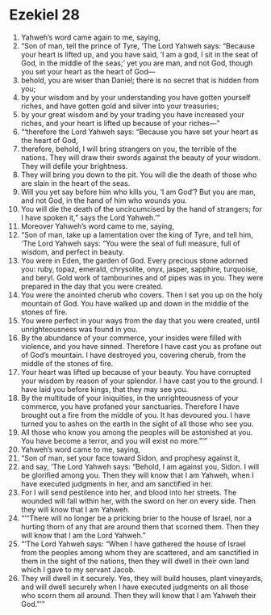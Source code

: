 ﻿
* Ezekiel 28
1. Yahweh’s word came again to me, saying, 
2. “Son of man, tell the prince of Tyre, ‘The Lord Yahweh says: “Because your heart is lifted up, and you have said, ‘I am a god, I sit in the seat of God, in the middle of the seas;’ yet you are man, and not God, though you set your heart as the heart of God— 
3. behold, you are wiser than Daniel; there is no secret that is hidden from you; 
4. by your wisdom and by your understanding you have gotten yourself riches, and have gotten gold and silver into your treasuries; 
5. by your great wisdom and by your trading you have increased your riches, and your heart is lifted up because of your riches—” 
6. “‘therefore the Lord Yahweh says: “Because you have set your heart as the heart of God, 
7. therefore, behold, I will bring strangers on you, the terrible of the nations. They will draw their swords against the beauty of your wisdom. They will defile your brightness. 
8. They will bring you down to the pit. You will die the death of those who are slain in the heart of the seas. 
9. Will you yet say before him who kills you, ‘I am God’? But you are man, and not God, in the hand of him who wounds you. 
10. You will die the death of the uncircumcised by the hand of strangers; for I have spoken it,” says the Lord Yahweh.’” 
11. Moreover Yahweh’s word came to me, saying, 
12. “Son of man, take up a lamentation over the king of Tyre, and tell him, ‘The Lord Yahweh says: “You were the seal of full measure, full of wisdom, and perfect in beauty. 
13. You were in Eden, the garden of God. Every precious stone adorned you: ruby, topaz, emerald, chrysolite, onyx, jasper, sapphire, turquoise, and beryl. Gold work of tambourines and of pipes was in you. They were prepared in the day that you were created. 
14. You were the anointed cherub who covers. Then I set you up on the holy mountain of God. You have walked up and down in the middle of the stones of fire. 
15. You were perfect in your ways from the day that you were created, until unrighteousness was found in you. 
16. By the abundance of your commerce, your insides were filled with violence, and you have sinned. Therefore I have cast you as profane out of God’s mountain. I have destroyed you, covering cherub, from the middle of the stones of fire. 
17. Your heart was lifted up because of your beauty. You have corrupted your wisdom by reason of your splendor. I have cast you to the ground. I have laid you before kings, that they may see you. 
18. By the multitude of your iniquities, in the unrighteousness of your commerce, you have profaned your sanctuaries. Therefore I have brought out a fire from the middle of you. It has devoured you. I have turned you to ashes on the earth in the sight of all those who see you. 
19. All those who know you among the peoples will be astonished at you. You have become a terror, and you will exist no more.”’” 
20. Yahweh’s word came to me, saying, 
21. “Son of man, set your face toward Sidon, and prophesy against it, 
22. and say, ‘The Lord Yahweh says: “Behold, I am against you, Sidon. I will be glorified among you. Then they will know that I am Yahweh, when I have executed judgments in her, and am sanctified in her. 
23. For I will send pestilence into her, and blood into her streets. The wounded will fall within her, with the sword on her on every side. Then they will know that I am Yahweh. 
24. “‘“There will no longer be a pricking brier to the house of Israel, nor a hurting thorn of any that are around them that scorned them. Then they will know that I am the Lord Yahweh.” 
25. “‘The Lord Yahweh says: “When I have gathered the house of Israel from the peoples among whom they are scattered, and am sanctified in them in the sight of the nations, then they will dwell in their own land which I gave to my servant Jacob. 
26. They will dwell in it securely. Yes, they will build houses, plant vineyards, and will dwell securely when I have executed judgments on all those who scorn them all around. Then they will know that I am Yahweh their God.”’” 
